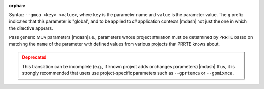 .. -*- rst -*-

   Copyright (c) 2022-2023 Nanook Consulting.  All rights reserved.
   Copyright (c) 2023 Jeffrey M. Squyres.  All rights reserved.

   $COPYRIGHT$

   Additional copyrights may follow

   $HEADER$

.. The following line is included so that Sphinx won't complain
   about this file not being directly included in some toctree

:orphan:

Syntax: ``--gmca <key> <value>``, where ``key`` is the parameter name
and ``value`` is the parameter value. The ``g`` prefix indicates that
this parameter is "global", and to be applied to *all* application
contexts |mdash| not just the one in which the directive appears.

Pass generic MCA parameters |mdash| i.e., parameters whose project
affiliation must be determined by PRRTE based on matching the name of
the parameter with defined values from various projects that PRRTE
knows about.

.. admonition:: Deprecated
   :class: warning

   This translation can be incomplete (e.g., if known project adds or
   changes parameters) |mdash| thus, it is strongly recommended that
   users use project-specific parameters such as ``--gprtemca`` or
   ``--gpmixmca``.
